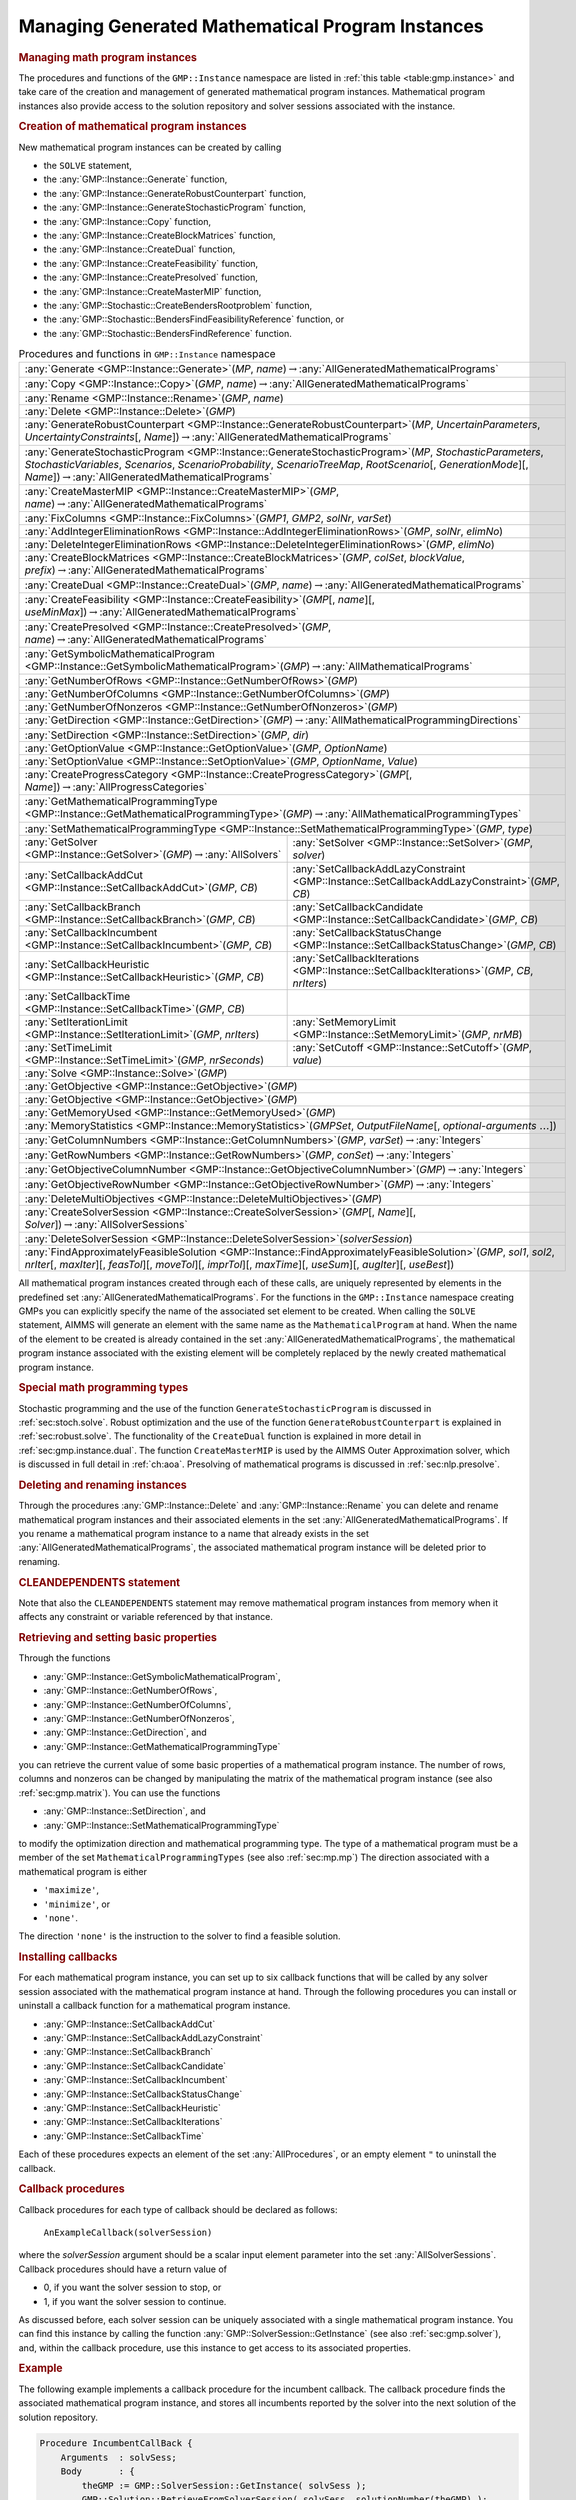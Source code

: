 .. _sec:gmp.instance:

Managing Generated Mathematical Program Instances
=================================================

.. rubric:: Managing math program instances

The procedures and functions of the ``GMP::Instance`` namespace are
listed in :ref:`this table <table:gmp.instance>` and take care of the creation and
management of generated mathematical program instances. Mathematical
program instances also provide access to the solution repository and
solver sessions associated with the instance.

.. rubric:: Creation of mathematical program instances

New mathematical program instances can be created by calling

-  the ``SOLVE`` statement,

-  the :any:`GMP::Instance::Generate` function,

-  the :any:`GMP::Instance::GenerateRobustCounterpart` function,

-  the :any:`GMP::Instance::GenerateStochasticProgram` function,

-  the :any:`GMP::Instance::Copy` function,

-  the :any:`GMP::Instance::CreateBlockMatrices` function,

-  the :any:`GMP::Instance::CreateDual` function,

-  the :any:`GMP::Instance::CreateFeasibility` function,

-  the :any:`GMP::Instance::CreatePresolved` function,

-  the :any:`GMP::Instance::CreateMasterMIP` function,

-  the :any:`GMP::Stochastic::CreateBendersRootproblem` function,

-  the :any:`GMP::Stochastic::BendersFindFeasibilityReference` function, or

-  the :any:`GMP::Stochastic::BendersFindReference` function.

.. _table:gmp.instance:

.. table:: Procedures and functions in ``GMP::Instance`` namespace

	+--------------------------------------------------------------------------------------------------------------------------------------------------------------------------------------------------------------------------------------------------------------------------------------------------+
	| :any:`Generate <GMP::Instance::Generate>`\ (*MP*, *name*)\ :math:`\to`\ :any:`AllGeneratedMathematicalPrograms`                                                                                                                                                                                  |
	+--------------------------------------------------------------------------------------------------------------------------------------------------------------------------------------------------------------------------------------------------------------------------------------------------+
	| :any:`Copy <GMP::Instance::Copy>`\ (*GMP*, *name*)\ :math:`\to`\ :any:`AllGeneratedMathematicalPrograms`                                                                                                                                                                                         |
	+--------------------------------------------------------------------------------------------------------------------------------------------------------------------------------------------------------------------------------------------------------------------------------------------------+
	| :any:`Rename <GMP::Instance::Rename>`\ (*GMP*, *name*)                                                                                                                                                                                                                                           |
	+--------------------------------------------------------------------------------------------------------------------------------------------------------------------------------------------------------------------------------------------------------------------------------------------------+
	| :any:`Delete <GMP::Instance::Delete>`\ (*GMP*)                                                                                                                                                                                                                                                   |
	+--------------------------------------------------------------------------------------------------------------------------------------------------------------------------------------------------------------------------------------------------------------------------------------------------+
	| :any:`GenerateRobustCounterpart <GMP::Instance::GenerateRobustCounterpart>`\ (*MP*, *UncertainParameters*, *UncertaintyConstraints*\ [, *Name*])\ :math:`\to`\ :any:`AllGeneratedMathematicalPrograms`                                                                                           |
	+--------------------------------------------------------------------------------------------------------------------------------------------------------------------------------------------------------------------------------------------------------------------------------------------------+
	| :any:`GenerateStochasticProgram <GMP::Instance::GenerateStochasticProgram>`\ (*MP*, *StochasticParameters*, *StochasticVariables*, *Scenarios*, *ScenarioProbability*, *ScenarioTreeMap*, *RootScenario*\ [, *GenerationMode*][, *Name*])\ :math:`\to`\ :any:`AllGeneratedMathematicalPrograms`  |
	+--------------------------------------------------------------------------------------------------------------------------------------------------------------------------------------------------------------------------------------------------------------------------------------------------+
	| :any:`CreateMasterMIP <GMP::Instance::CreateMasterMIP>`\ (*GMP*, *name*)\ :math:`\to`\ :any:`AllGeneratedMathematicalPrograms`                                                                                                                                                                   |
	+--------------------------------------------------------------------------------------------------------------------------------------------------------------------------------------------------------------------------------------------------------------------------------------------------+
	| :any:`FixColumns <GMP::Instance::FixColumns>`\ (*GMP1*, *GMP2*, *solNr*, *varSet*)                                                                                                                                                                                                               |
	+--------------------------------------------------------------------------------------------------------------------------------------------------------------------------------------------------------------------------------------------------------------------------------------------------+
	| :any:`AddIntegerEliminationRows <GMP::Instance::AddIntegerEliminationRows>`\ (*GMP*, *solNr*, *elimNo*)                                                                                                                                                                                          |
	+--------------------------------------------------------------------------------------------------------------------------------------------------------------------------------------------------------------------------------------------------------------------------------------------------+
	| :any:`DeleteIntegerEliminationRows <GMP::Instance::DeleteIntegerEliminationRows>`\ (*GMP*, *elimNo*)                                                                                                                                                                                             |
	+--------------------------------------------------------------------------------------------------------------------------------------------------------------------------------------------------------------------------------------------------------------------------------------------------+
	| :any:`CreateBlockMatrices <GMP::Instance::CreateBlockMatrices>`\ (*GMP*, *colSet*, *blockValue*, *prefix*)\ :math:`\to`\ :any:`AllGeneratedMathematicalPrograms`                                                                                                                                 |
	+--------------------------------------------------------------------------------------------------------------------------------------------------------------------------------------------------------------------------------------------------------------------------------------------------+
	| :any:`CreateDual <GMP::Instance::CreateDual>`\ (*GMP*, *name*)\ :math:`\to`\ :any:`AllGeneratedMathematicalPrograms`                                                                                                                                                                             |
	+--------------------------------------------------------------------------------------------------------------------------------------------------------------------------------------------------------------------------------------------------------------------------------------------------+
	| :any:`CreateFeasibility <GMP::Instance::CreateFeasibility>`\ (*GMP*\ [, *name*][, *useMinMax*])\ :math:`\to`\ :any:`AllGeneratedMathematicalPrograms`                                                                                                                                            |
	+--------------------------------------------------------------------------------------------------------------------------------------------------------------------------------------------------------------------------------------------------------------------------------------------------+
	| :any:`CreatePresolved <GMP::Instance::CreatePresolved>`\ (*GMP*, *name*)\ :math:`\to`\ :any:`AllGeneratedMathematicalPrograms`                                                                                                                                                                   |
	+--------------------------------------------------------------------------------------------------------------------------------------------------------------------------------------------------------------------------------------------------------------------------------------------------+
	| :any:`GetSymbolicMathematicalProgram <GMP::Instance::GetSymbolicMathematicalProgram>`\ (*GMP*)\ :math:`\to`\ :any:`AllMathematicalPrograms`                                                                                                                                                      |
	+--------------------------------------------------------------------------------------------------------------------------------------------------------------------------------------------------------------------------------------------------------------------------------------------------+
	| :any:`GetNumberOfRows <GMP::Instance::GetNumberOfRows>`\ (*GMP*)                                                                                                                                                                                                                                 |
	+--------------------------------------------------------------------------------------------------------------------------------------------------------------------------------------------------------------------------------------------------------------------------------------------------+
	| :any:`GetNumberOfColumns <GMP::Instance::GetNumberOfColumns>`\ (*GMP*)                                                                                                                                                                                                                           |
	+--------------------------------------------------------------------------------------------------------------------------------------------------------------------------------------------------------------------------------------------------------------------------------------------------+
	| :any:`GetNumberOfNonzeros <GMP::Instance::GetNumberOfNonzeros>`\ (*GMP*)                                                                                                                                                                                                                         |
	+--------------------------------------------------------------------------------------------------------------------------------------------------------------------------------------------------------------------------------------------------------------------------------------------------+
	| :any:`GetDirection <GMP::Instance::GetDirection>`\ (*GMP*)\ :math:`\to`\ :any:`AllMathematicalProgrammingDirections`                                                                                                                                                                             |
	+--------------------------------------------------------------------------------------------------------------------------------------------------------------------------------------------------------------------------------------------------------------------------------------------------+
	| :any:`SetDirection <GMP::Instance::SetDirection>`\ (*GMP*, *dir*)                                                                                                                                                                                                                                |
	+--------------------------------------------------------------------------------------------------------------------------------------------------------------------------------------------------------------------------------------------------------------------------------------------------+
	| :any:`GetOptionValue <GMP::Instance::GetOptionValue>`\ (*GMP*, *OptionName*)                                                                                                                                                                                                                     |
	+--------------------------------------------------------------------------------------------------------------------------------------------------------------------------------------------------------------------------------------------------------------------------------------------------+
	| :any:`SetOptionValue <GMP::Instance::SetOptionValue>`\ (*GMP*, *OptionName*, *Value*)                                                                                                                                                                                                            |
	+--------------------------------------------------------------------------------------------------------------------------------------------------------------------------------------------------------------------------------------------------------------------------------------------------+
	| :any:`CreateProgressCategory <GMP::Instance::CreateProgressCategory>`\ (*GMP*\ [, *Name*])\ :math:`\to`\ :any:`AllProgressCategories`                                                                                                                                                            |
	+--------------------------------------------------------------------------------------------------------------------------------------------------------------------------------------------------------------------------------------------------------------------------------------------------+
	| :any:`GetMathematicalProgrammingType <GMP::Instance::GetMathematicalProgrammingType>`\ (*GMP*)\ :math:`\to`\ :any:`AllMathematicalProgrammingTypes`                                                                                                                                              |
	+--------------------------------------------------------------------------------------------------------------------------------------------------------------------------------------------------------------------------------------------------------------------------------------------------+
	| :any:`SetMathematicalProgrammingType <GMP::Instance::SetMathematicalProgrammingType>`\ (*GMP*, *type*)                                                                                                                                                                                           |
	+---------------------------------------------------------------------------------------------------------------------------------------+----------------------------------------------------------------------------------------------------------------------------------------------------------+
	| :any:`GetSolver <GMP::Instance::GetSolver>`\ (*GMP*)\ :math:`\to`\ :any:`AllSolvers`                                                  | :any:`SetSolver <GMP::Instance::SetSolver>`\ (*GMP*, *solver*)                                                                                           |
	+---------------------------------------------------------------------------------------------------------------------------------------+----------------------------------------------------------------------------------------------------------------------------------------------------------+
	| :any:`SetCallbackAddCut <GMP::Instance::SetCallbackAddCut>`\ (*GMP*, *CB*)                                                            | :any:`SetCallbackAddLazyConstraint <GMP::Instance::SetCallbackAddLazyConstraint>`\ (*GMP*, *CB*)                                                         |
	+---------------------------------------------------------------------------------------------------------------------------------------+----------------------------------------------------------------------------------------------------------------------------------------------------------+
	| :any:`SetCallbackBranch <GMP::Instance::SetCallbackBranch>`\ (*GMP*, *CB*)                                                            | :any:`SetCallbackCandidate <GMP::Instance::SetCallbackCandidate>`\ (*GMP*, *CB*)                                                                         |
	+---------------------------------------------------------------------------------------------------------------------------------------+----------------------------------------------------------------------------------------------------------------------------------------------------------+
	| :any:`SetCallbackIncumbent <GMP::Instance::SetCallbackIncumbent>`\ (*GMP*, *CB*)                                                      | :any:`SetCallbackStatusChange <GMP::Instance::SetCallbackStatusChange>`\ (*GMP*, *CB*)                                                                   |
	+---------------------------------------------------------------------------------------------------------------------------------------+----------------------------------------------------------------------------------------------------------------------------------------------------------+
	| :any:`SetCallbackHeuristic <GMP::Instance::SetCallbackHeuristic>`\ (*GMP*, *CB*)                                                      | :any:`SetCallbackIterations <GMP::Instance::SetCallbackIterations>`\ (*GMP*, *CB*, *nrIters*)                                                            |
	+---------------------------------------------------------------------------------------------------------------------------------------+----------------------------------------------------------------------------------------------------------------------------------------------------------+
	| :any:`SetCallbackTime <GMP::Instance::SetCallbackTime>`\ (*GMP*, *CB*)                                                                |                                                                                                                                                          |
	+---------------------------------------------------------------------------------------------------------------------------------------+----------------------------------------------------------------------------------------------------------------------------------------------------------+
	| :any:`SetIterationLimit <GMP::Instance::SetIterationLimit>`\ (*GMP*, *nrIters*)                                                       | :any:`SetMemoryLimit <GMP::Instance::SetMemoryLimit>`\ (*GMP*, *nrMB*)                                                                                   |
	+---------------------------------------------------------------------------------------------------------------------------------------+----------------------------------------------------------------------------------------------------------------------------------------------------------+
	| :any:`SetTimeLimit <GMP::Instance::SetTimeLimit>`\ (*GMP*, *nrSeconds*)                                                               | :any:`SetCutoff <GMP::Instance::SetCutoff>`\ (*GMP*, *value*)                                                                                            |
	+---------------------------------------------------------------------------------------------------------------------------------------+----------------------------------------------------------------------------------------------------------------------------------------------------------+
	| :any:`Solve <GMP::Instance::Solve>`\ (*GMP*)                                                                                                                                                                                                                                                     |
	+--------------------------------------------------------------------------------------------------------------------------------------------------------------------------------------------------------------------------------------------------------------------------------------------------+
	| :any:`GetObjective <GMP::Instance::GetObjective>`\ (*GMP*)                                                                                                                                                                                                                                       |
	+--------------------------------------------------------------------------------------------------------------------------------------------------------------------------------------------------------------------------------------------------------------------------------------------------+
	| :any:`GetObjective <GMP::Instance::GetObjective>`\ (*GMP*)                                                                                                                                                                                                                                       |
	+--------------------------------------------------------------------------------------------------------------------------------------------------------------------------------------------------------------------------------------------------------------------------------------------------+
	| :any:`GetMemoryUsed <GMP::Instance::GetMemoryUsed>`\ (*GMP*)                                                                                                                                                                                                                                     |
	+--------------------------------------------------------------------------------------------------------------------------------------------------------------------------------------------------------------------------------------------------------------------------------------------------+
	| :any:`MemoryStatistics <GMP::Instance::MemoryStatistics>`\ (*GMPSet*, *OutputFileName*\ [, *optional-arguments* :math:`\dots`])                                                                                                                                                                  |
	+--------------------------------------------------------------------------------------------------------------------------------------------------------------------------------------------------------------------------------------------------------------------------------------------------+
	| :any:`GetColumnNumbers <GMP::Instance::GetColumnNumbers>`\ (*GMP*, *varSet*)\ :math:`\to`\ :any:`Integers`                                                                                                                                                                                       |
	+--------------------------------------------------------------------------------------------------------------------------------------------------------------------------------------------------------------------------------------------------------------------------------------------------+
	| :any:`GetRowNumbers <GMP::Instance::GetRowNumbers>`\ (*GMP*, *conSet*)\ :math:`\to`\ :any:`Integers`                                                                                                                                                                                             |
	+--------------------------------------------------------------------------------------------------------------------------------------------------------------------------------------------------------------------------------------------------------------------------------------------------+
	| :any:`GetObjectiveColumnNumber <GMP::Instance::GetObjectiveColumnNumber>`\ (*GMP*)\ :math:`\to`\ :any:`Integers`                                                                                                                                                                                 |
	+--------------------------------------------------------------------------------------------------------------------------------------------------------------------------------------------------------------------------------------------------------------------------------------------------+
	| :any:`GetObjectiveRowNumber <GMP::Instance::GetObjectiveRowNumber>`\ (*GMP*)\ :math:`\to`\ :any:`Integers`                                                                                                                                                                                       |
	+--------------------------------------------------------------------------------------------------------------------------------------------------------------------------------------------------------------------------------------------------------------------------------------------------+
	| :any:`DeleteMultiObjectives <GMP::Instance::DeleteMultiObjectives>`\ (*GMP*)                                                                                                                                                                                                                     |
	+--------------------------------------------------------------------------------------------------------------------------------------------------------------------------------------------------------------------------------------------------------------------------------------------------+
	| :any:`CreateSolverSession <GMP::Instance::CreateSolverSession>`\ (*GMP*\ [, *Name*][, *Solver*])\ :math:`\to`\ :any:`AllSolverSessions`                                                                                                                                                          |
	+--------------------------------------------------------------------------------------------------------------------------------------------------------------------------------------------------------------------------------------------------------------------------------------------------+
	| :any:`DeleteSolverSession <GMP::Instance::DeleteSolverSession>`\ (*solverSession*)                                                                                                                                                                                                               |
	+--------------------------------------------------------------------------------------------------------------------------------------------------------------------------------------------------------------------------------------------------------------------------------------------------+
	| :any:`FindApproximatelyFeasibleSolution <GMP::Instance::FindApproximatelyFeasibleSolution>`\ (*GMP*, *sol1*, *sol2*, *nrIter*\ [, *maxIter*][, *feasTol*]\ [, *moveTol*][, *imprTol*][, *maxTime*][, *useSum*][, *augIter*][, *useBest*])                                                        |
	+--------------------------------------------------------------------------------------------------------------------------------------------------------------------------------------------------------------------------------------------------------------------------------------------------+

All mathematical program instances created through each of these calls,
are uniquely represented by elements in the predefined set
:any:`AllGeneratedMathematicalPrograms`. For the functions in the
``GMP::Instance`` namespace creating GMPs you can explicitly specify the
name of the associated set element to be created. When calling the
``SOLVE`` statement, AIMMS will generate an element with the same name
as the ``MathematicalProgram`` at hand. When the name of the element to
be created is already contained in the set
:any:`AllGeneratedMathematicalPrograms`, the mathematical program instance
associated with the existing element will be completely replaced by the
newly created mathematical program instance.

.. rubric:: Special math programming types

Stochastic programming and the use of the function
``GenerateStochasticProgram`` is discussed in :ref:`sec:stoch.solve`.
Robust optimization and the use of the function
``GenerateRobustCounterpart`` is explained in :ref:`sec:robust.solve`.
The functionality of the ``CreateDual`` function is explained in more
detail in :ref:`sec:gmp.instance.dual`. The function ``CreateMasterMIP``
is used by the AIMMS Outer Approximation solver, which is discussed in
full detail in :ref:`ch:aoa`. Presolving of mathematical programs is
discussed in :ref:`sec:nlp.presolve`.

.. rubric:: Deleting and renaming instances

Through the procedures :any:`GMP::Instance::Delete` and
:any:`GMP::Instance::Rename` you can delete and rename mathematical program
instances and their associated elements in the set
:any:`AllGeneratedMathematicalPrograms`. If you rename a mathematical
program instance to a name that already exists in the set
:any:`AllGeneratedMathematicalPrograms`, the associated mathematical
program instance will be deleted prior to renaming.

.. rubric:: CLEANDEPENDENTS statement

Note that also the ``CLEANDEPENDENTS`` statement may remove mathematical
program instances from memory when it affects any constraint or variable
referenced by that instance.

.. rubric:: Retrieving and setting basic properties

Through the functions

-  :any:`GMP::Instance::GetSymbolicMathematicalProgram`,

-  :any:`GMP::Instance::GetNumberOfRows`,

-  :any:`GMP::Instance::GetNumberOfColumns`,

-  :any:`GMP::Instance::GetNumberOfNonzeros`,

-  :any:`GMP::Instance::GetDirection`, and

-  :any:`GMP::Instance::GetMathematicalProgrammingType`

you can retrieve the current value of some basic properties of a
mathematical program instance. The number of rows, columns and nonzeros
can be changed by manipulating the matrix of the mathematical program
instance (see also :ref:`sec:gmp.matrix`). You can use the functions

-  :any:`GMP::Instance::SetDirection`, and

-  :any:`GMP::Instance::SetMathematicalProgrammingType`

to modify the optimization direction and mathematical programming type.
The type of a mathematical program must be a member of the set
``MathematicalProgrammingTypes`` (see also :ref:`sec:mp.mp`) The
direction associated with a mathematical program is either

-  ``'maximize'``,

-  ``'minimize'``, or

-  ``'none'``.

The direction ``'none'`` is the instruction to the solver to find a
feasible solution.

.. rubric:: Installing callbacks

For each mathematical program instance, you can set up to six callback
functions that will be called by any solver session associated with the
mathematical program instance at hand. Through the following procedures
you can install or uninstall a callback function for a mathematical
program instance.

-  :any:`GMP::Instance::SetCallbackAddCut`

-  :any:`GMP::Instance::SetCallbackAddLazyConstraint`

-  :any:`GMP::Instance::SetCallbackBranch`

-  :any:`GMP::Instance::SetCallbackCandidate`

-  :any:`GMP::Instance::SetCallbackIncumbent`

-  :any:`GMP::Instance::SetCallbackStatusChange`

-  :any:`GMP::Instance::SetCallbackHeuristic`

-  :any:`GMP::Instance::SetCallbackIterations`

-  :any:`GMP::Instance::SetCallbackTime`

Each of these procedures expects an element of the set
:any:`AllProcedures`, or an empty element ``"`` to uninstall the callback.

.. rubric:: Callback procedures

Callback procedures for each type of callback should be declared as
follows:

   ``AnExampleCallback(solverSession)``

where the *solverSession* argument should be a scalar input element
parameter into the set :any:`AllSolverSessions`. Callback procedures should
have a return value of

-  0, if you want the solver session to stop, or

-  1, if you want the solver session to continue.

As discussed before, each solver session can be uniquely associated with
a single mathematical program instance. You can find this instance by
calling the function :any:`GMP::SolverSession::GetInstance` (see also
:ref:`sec:gmp.solver`), and, within the callback procedure, use this
instance to get access to its associated properties.

.. rubric:: Example

The following example implements a callback procedure for the incumbent
callback. The callback procedure finds the associated mathematical
program instance, and stores all incumbents reported by the solver into
the next solution of the solution repository.

.. code-block:: aimms

	Procedure IncumbentCallBack {
	    Arguments  : solvSess;
	    Body       : {
	        theGMP := GMP::SolverSession::GetInstance( solvSess );
	        GMP::Solution::RetrieveFromSolverSession( solvSess, solutionNumber(theGMP) );
	        solutionNumber(theGMP) += 1;

	        return 1;   ! continue solving
	    }
	}

Note that the callback procedure uses the
:any:`GMP::Solution::RetrieveFromSolverSession` function (discussed in
:ref:`sec:gmp.solution`) to retrieve the solution from the solver.

.. rubric:: Solving mathematical program instances

In contrast to the ``SOLVE`` statement, the philosophy behind the GMP
library is to break down the optimization functionality in AIMMS to a
level which offers optimum support for implementing advanced algorithms
around a ``MathematicalProgram`` in your model. One of the consequences
of this philosophy is that the solution is never directly transferred
between the symbolic variables and constraints and the solver, but is
intermediately stored in a solution repository. Therefore, solving a
``MathematicalProgram`` using the GMP library breaks down into the
following basic steps:

#. generate a mathematical program instance for the
   ``MathematicalProgram``,

#. create a solver session for the mathematical program instance,

#. transfer the initial point from the model to the solution repository,

#. transfer the initial point from the solution repository to the solver
   session,

#. let the solver session solve the problem,

#. transfer the final solution from the solver session to the solution
   repository, and

#. transfer the final solution from the solution repository to the
   model.

.. rubric:: Solving the instance directly

For your convenience, however, the GMP library contains a procedure

-  :any:`GMP::Instance::Solve`

which, given a generated mathematical program instance, takes care of
all intermediate steps (i.e. steps 2-7) necessary to solve the
mathematical program instance. In case you need access to the solution
in the solution repository after calling the :any:`GMP::Instance::Solve`
call, you should notice that the :any:`GMP::Instance::Solve` procedure (as
well as the ``SOLVE`` statement) performs all of its solution transfer
through the fixed solution number 1 in the solution repository.

.. rubric:: Emulating the ``SOLVE`` statement

The following AIMMS code provides an emulation of the ``SOLVE``
statement in terms of ``GMP::Instance`` functions.

.. code-block:: aimms

	! Generate an instance of the mathematical program MPid and add
	! the element 'MPid' to the set AllGeneratedMathematicalPrograms.
	! This element is returned into the element parameter genGMP.
	genGMP := GMP::Instance::Generate(MPid, FormatString("%e", MPid));

	! Actually solve the problem using the solve procedure for an
	! instance (which communicates through solution number 1).
	GMP::Instance::Solve(genGMP);

.. rubric:: Multistart support

The function ``FindApproximatelyFeasibleSolution`` is used by the AIMMS
multistart algorithm (see :ref:`sec:nlp.multistart`) to compute an
approximately feasible solution for an NLP problem. The algorithm used
by this function to find the approximately feasible solution is
described in :cite:`bib:Ch04`.

.. rubric:: Creating solver sessions

For each generated mathematical program instance, you can explicitly
create and delete one or more solver sessions using the following
functions:

-  :any:`GMP::Instance::CreateSolverSession`, and

-  :any:`GMP::Instance::DeleteSolverSession`.

Once created, you can use the solver session to solve the generated
mathematical program

-  in a blocking manner by calling the :any:`GMP::SolverSession::Execute`
   function, or

-  in a non-blocking manner by calling the
   :any:`GMP::SolverSession::AsynchronousExecute` function.

Prior to calling the :any:`GMP::SolverSession::Execute` or
:any:`GMP::SolverSession::AsynchronousExecute` functions, you should call
the function :any:`GMP::Solution::SendToSolverSession` to initialize the
solver session with a solution stored in the solution repository. Using
an explicit solver session allows you, for instance, to solve an NLP
problem with several initial solutions stored in the solution
repository.

.. rubric:: Multiple sessions allowed

AIMMS allows you to create multiple solver sessions per mathematical
program instance, and solve them in parallel. You can solve multiple
mathematical program instances in parallel, by calling the function
:any:`GMP::SolverSession::AsynchronousExecute` multiple times. The function
starts a separate thread of execution to solve the math program instance
asynchronously, and returns immediately. To solve multiple mathematical
program instances in parallel, your computer should have multiple
processors or a multi-core processor.

.. rubric:: Deleting solver sessions

Once the function :any:`GMP::SolverSession::Execute` or
:any:`GMP::SolverSession::AsynchronousExecute` has been called, the
internal solver representation of the mathematical program instance will
be created. The solver representation will only be deleted-and its
associated resources freed-when the corresponding solver session has
been deleted by calling the function
:any:`GMP::Instance::DeleteSolverSession`.

.. rubric:: Implementing the procedure ``GMP::Instance:: Solve``

The ``GMP:Instance::Solve`` procedure discussed previously can be
emulated using solver sessions, as illustrated in the equivalent code
below.

.. code-block:: aimms

	! Create a solver session for genMP, which will create an element
	! in the set AllSolverSessions, and assign the newly created element
	! to the element parameter session.
	session := GMP::Instance::CreateSolverSession(genMP);

	! Copy the initial solution from the variables in AIMMS to
	! solution number 1 of the generated mathematical program.
	GMP::Solution::RetrieveFromModel(genMP,1);

	! Send the solution stored in solution 1 to the solver session
	GMP::Solution::SendToSolverSession(session, 1);

	! Call the solver session to actually solve the problem.
	GMP::SolverSession::Execute(session);

	! Copy the solution from the solver session into solution 1.
	GMP::Solution::RetrieveFromSolverSession(session, 1);

	! Store this solution in the AIMMS variables and constraints.
	GMP::Solution::SendToModel(genMP, 1);

.. rubric:: Setting default solver session limits

You can use the following procedures to set various default limits that
apply to all solver sessions created through
:any:`GMP::Instance::CreateSolverSession`.

-  :any:`GMP::Instance::SetIterationLimit`

-  :any:`GMP::Instance::SetMemoryLimit`

-  :any:`GMP::Instance::SetTimeLimit`

-  :any:`GMP::Instance::SetCutoff`

.. rubric:: Setting GMP-specific options

For every *GMP* you can override the default project options using the
function :any:`GMP::Instance::SetOptionValue`. You can also set options for
a specific solver session associated with a *GMP* through the function
:any:`GMP::SolverSession::SetOptionValue`. In turn, option values set for a
specific solver session override the option values for the associated
*GMP*.

.. rubric:: Setting the default solver

Similarly, you can get and set the default solver that will be used by
all solver sessions created through
:any:`GMP::Instance::CreateSolverSession`.

-  :any:`GMP::Instance::GetSolver`

-  :any:`GMP::Instance::SetSolver`

.. rubric:: Outer approximation support

Through the functions

-  :any:`GMP::Instance::CreateMasterMIP`

-  :any:`GMP::Instance::FixColumns`

-  :any:`GMP::Instance::AddIntegerEliminationRows`

-  :any:`GMP::Instance::DeleteIntegerEliminationRows`

the GMP library offers support for solving mixed integer nonlinear
(MINLP) problems using a white box outer approximation approach. The
AIMMS Outer Approximation solver is discussed in full detail in
:ref:`ch:aoa`.

.. _sec:gmp.instance.dual:

Dealing with Degeneracy and Non-Uniqueness
------------------------------------------

.. rubric:: Background

When solving a mathematical program, some practical difficulties may
arise when the optimal solution of the underlying model is either
degenerate and/or not unique (i.e. there are multiple optimal
solutions). These difficulties may concern both the primal and dual
solution (i.e. the shadow prices).

.. rubric:: Problems with degeneracy

In the case of degeneracy (see also
Section 4.2 of the AIMMS `Modeling Guide <https://documentation.aimms.com/_downloads/AIMMS_modeling.pdf>`__
for an explanation), the solution status of one or more variables is
"basic at bound". In the presence of degeneracy, shadow prices are no
longer unique, and their interpretation is therefore ambiguous. As a
result, if the shadow prices have an economic interpretation in the
application, the particular shadow prices found by the solver cannot be
presented to the end-user in a meaningful and reliable fashion.

.. rubric:: Problems with multiple solutions

In the case of multiple solutions, the situation is even worse. There
are multiple optimal bases, and the associated shadow prices differ
between these bases (just as with degeneracy). In addition, the solution
presented to the end-user is no longer unique, which may raise questions
by the end-user as to why a particular solution is presented.

.. rubric:: Degeneracy and multiple solutions

Both degeneracy and multiple solutions can occur at the same time,
having their combined effect on the non-uniqueness of both the primal
and the dual solution (the optimal shadow prices). The following two
paragraphs present possible solutions to deal with multiple primal and
dual solutions.

.. rubric:: Towards a unique primal solution

One way to deal with multiple solutions is to find a new and second
objective function specifically designed to deal with eliminating the
multiplicity of solutions. This might be accomplished, for instance, by
adding new sets of variables and constraints to cap some aspect of the
primal model, and the maximum cap could then be minimized. Or perhaps a
straightforward modification of the original objective function could
become the second auxiliary objective. It is important to note that this
second objective function is optimized only after the first objective
function is fixed at its previous optimal value and has been added as a
constraint.

.. rubric:: Implementing primal uniqueness

Using the functionality provided by the GMP library, constructing a
second objective function for a mathematical program is a
straightforward task:

-  generate and solve the original mathematical program,

-  use the matrix manipulations procedures discussed in
   :ref:`sec:gmp.matrix` to create a new objective and fix the original
   one in the associated mathematical program instance,

-  resolve the modified mathematical program instance.

.. rubric:: Towards a unique dual solution

In the presence of primal degeneracy and/or multiple primal solutions,
it is impossible to influence the selection of shadow prices, as this
decision is made by the solver. To give the control back to you as a
model developer, the only sensible step is to go directly to the dual
formulation, and work with the model expressed in terms of shadow
prices. It is then possible to construct a second auxiliary objective
function designed to produce economically meaningful shadow prices.
Again, it is important to note that this second objective function is
optimized only after the original objective function is fixed at the
optimal objective function value of the primal model, and has been added
as a constraint.

.. rubric:: Creating a dual mathematical program instance

To support the procedure for reaching dual uniqueness, the GMP library
contains the function

-  :any:`GMP::Instance::CreateDual`

which creates the dual mathematical program instance associated with a
given primal mathematical program instance.

.. rubric:: Standard dual formulation

For a mathematical program of the form

.. math::

   \begin{align}
   & \text{minimize} & & \sum_i c_ix_i \\
   & \text{subject to} & & \sum_i A_{ij}x_i \geq b_j & & \forall j \\
   &&& x_i \geq 0 & & \forall i \\ 
   \end{align}

the dual mathematical program can be formulated as follows

.. math::

   \begin{align}
   & \text{maximize} & & \sum_j b_j\lambda_j \\
   & \text{subject to} & & \sum_j A_{ij}\lambda_j \leq c_i & & \forall i \\
   &&& \lambda_j \geq 0 & & \forall j \\ 
   \end{align}

where the :math:`\lambda_j` represent the shadow prices of the
constraints of the primal formulation.

.. rubric:: Sign changes

If the primal formulation contains nonpositive or free variables, or
contains :math:`\leq` or equality constraints, a number of simple
substitution will bring the formulation back into the standard form
above, after which the above dual formulation can be used directly. The
resulting changes to the dual formulation are as follows:

-  a nonpositive variable :math:`x_i` corresponds to a dual :math:`\geq`
   constraint,

-  a free variable :math:`x_i` corresponds to a dual equality
   constraint,

-  a :math:`\leq` constraint corresponds to a nonpositive dual variable
   :math:`\lambda_j`, and

-  an equality constraint corresponds to a free dual variable
   :math:`\lambda_j`.

.. rubric:: Bounded variables and ranged constraints

However, such simple transformation are not possible anymore if the
primal model contains:

-  bounded variables, i.e. :math:`l_i \leq x_i \leq u_i`, or

-  ranged constraints, i.e. :math:`d_i \leq \sum_i A_{ij}x_i \leq b_j`.

In these cases, additional constraints (implicitly) have to be added as
follows to satisfy the above standard formulation:

-  :math:`x_i \geq l_i` whenever :math:`l_i \neq 0,-\infty`,

-  :math:`x_i \leq u_i` whenever :math:`u_i \neq 0, \infty`, and

-  :math:`\sum_i A_{ij}x_i \geq d_j`.

In the generated dual mathematical program, such implicit constraint
additions in the primal formulation will lead to the explicit
introduction of additional variables in the dual formulation. Such
variable additions to the dual formulation are taken care of by AIMMS
automatically, but will have consequences when you want to manipulate
the matrix of the dual mathematical program instance, as discussed in
:ref:`sec:matrix.extended`.

.. rubric:: Implementing dual uniqueness

Using the function :any:`GMP::Instance::CreateDual`, it is relatively
straightforward to implement the procedure outlined above to reach dual
uniqueness:

-  generate and solve the original mathematical program,

-  generate a dual mathematical program instance from the primal
   mathematical program instance,

-  use the matrix manipulations procedures discussed in
   :ref:`sec:gmp.matrix` to create a new dual objective and fix the
   original dual objective in the newly created dual mathematical
   program instance,

-  solve the modified dual mathematical program instance.
